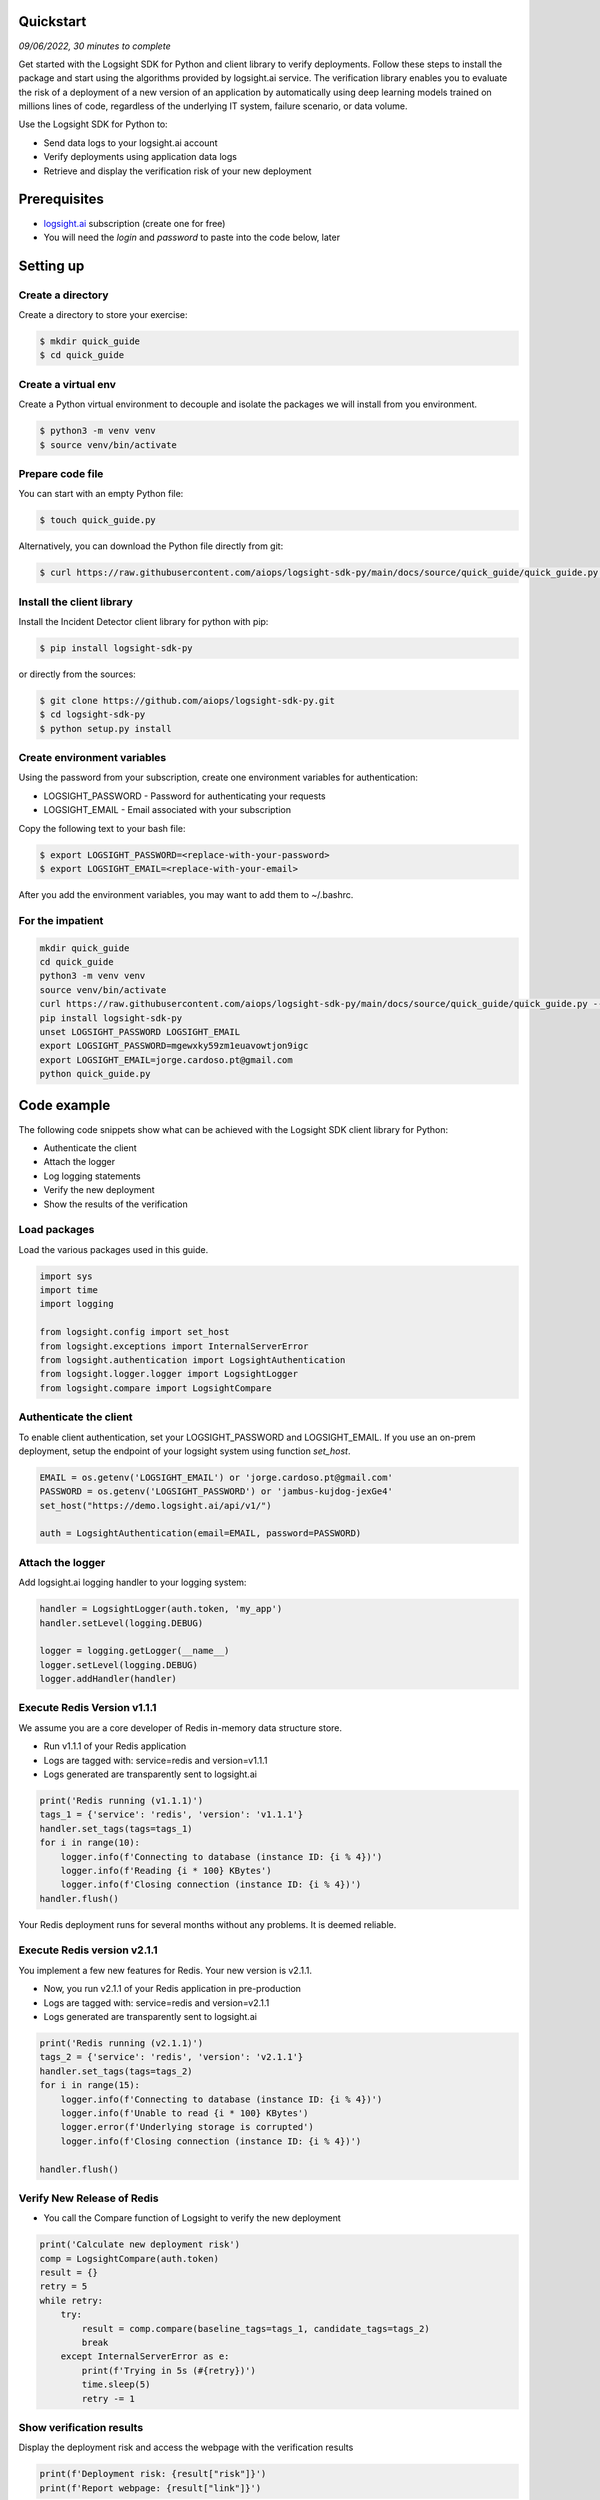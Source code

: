 
Quickstart
**********

*09/06/2022, 30 minutes to complete*

Get started with the Logsight SDK for Python and client library to verify deployments.
Follow these steps to install the package and start using the algorithms provided by logsight.ai service.
The verification library enables you to evaluate the risk of a deployment of a new version of an application
by automatically using deep learning models trained on millions lines of code, regardless of the underlying IT system, failure scenario, or data volume.

Use the Logsight SDK for Python to:

+ Send data logs to your logsight.ai account
+ Verify deployments using application data logs
+ Retrieve and display the verification risk of your new deployment


Prerequisites
*************
+ logsight.ai_ subscription (create one for free)
+ You will need the `login` and `password` to paste into the code below, later

.. _logsight.ai: https://logsight.ai/



Setting up
**********

Create a directory
==================

Create a directory to store your exercise:

.. code-block:: console

    $ mkdir quick_guide
    $ cd quick_guide


Create a virtual env
====================

Create a Python virtual environment to decouple and isolate the packages we will install from you environment.

.. code-block:: console

    $ python3 -m venv venv
    $ source venv/bin/activate


Prepare code file
=================

You can start with an empty Python file:

.. code-block:: console

    $ touch quick_guide.py

Alternatively, you can download the Python file directly from git:

.. code-block:: console

    $ curl https://raw.githubusercontent.com/aiops/logsight-sdk-py/main/docs/source/quick_guide/quick_guide.py --output quick_guide.py


Install the client library
==========================

Install the Incident Detector client library for python with pip:

.. code-block:: console

    $ pip install logsight-sdk-py

or directly from the sources:

.. code-block:: console

    $ git clone https://github.com/aiops/logsight-sdk-py.git
    $ cd logsight-sdk-py
    $ python setup.py install


Create environment variables
=============================

Using the password from your subscription, create one environment variables for authentication:

+ LOGSIGHT_PASSWORD - Password for authenticating your requests
+ LOGSIGHT_EMAIL - Email associated with your subscription

Copy the following text to your bash file:

.. code-block:: console

    $ export LOGSIGHT_PASSWORD=<replace-with-your-password>
    $ export LOGSIGHT_EMAIL=<replace-with-your-email>

After you add the environment variables, you may want to add them to ~/.bashrc.


For the impatient
=================

.. code-block:: console

    mkdir quick_guide
    cd quick_guide
    python3 -m venv venv
    source venv/bin/activate
    curl https://raw.githubusercontent.com/aiops/logsight-sdk-py/main/docs/source/quick_guide/quick_guide.py --output detecting_incidents_app.py
    pip install logsight-sdk-py
    unset LOGSIGHT_PASSWORD LOGSIGHT_EMAIL
    export LOGSIGHT_PASSWORD=mgewxky59zm1euavowtjon9igc
    export LOGSIGHT_EMAIL=jorge.cardoso.pt@gmail.com
    python quick_guide.py


Code example
************

The following code snippets show what can be achieved with the Logsight SDK client library for Python:

+ Authenticate the client
+ Attach the logger
+ Log logging statements
+ Verify the new deployment
+ Show the results of the verification


Load packages
=============

Load the various packages used in this guide.

.. code:: python

    import sys
    import time
    import logging

    from logsight.config import set_host
    from logsight.exceptions import InternalServerError
    from logsight.authentication import LogsightAuthentication
    from logsight.logger.logger import LogsightLogger
    from logsight.compare import LogsightCompare


Authenticate the client
=======================

To enable client authentication, set your LOGSIGHT_PASSWORD and LOGSIGHT_EMAIL.
If you use an on-prem deployment, setup the endpoint of your logsight system using function `set_host`.

.. code:: python

    EMAIL = os.getenv('LOGSIGHT_EMAIL') or 'jorge.cardoso.pt@gmail.com'
    PASSWORD = os.getenv('LOGSIGHT_PASSWORD') or 'jambus-kujdog-jexGe4'
    set_host("https://demo.logsight.ai/api/v1/")

    auth = LogsightAuthentication(email=EMAIL, password=PASSWORD)


Attach the logger
=================

Add logsight.ai logging handler to your logging system:

.. code:: python

    handler = LogsightLogger(auth.token, 'my_app')
    handler.setLevel(logging.DEBUG)

    logger = logging.getLogger(__name__)
    logger.setLevel(logging.DEBUG)
    logger.addHandler(handler)


Execute Redis Version v1.1.1
============================

We assume you are a core developer of Redis in-memory data structure store.

+ Run v1.1.1 of your Redis application
+ Logs are tagged with: service=redis and version=v1.1.1
+ Logs generated are transparently sent to logsight.ai

.. code:: python

    print('Redis running (v1.1.1)')
    tags_1 = {'service': 'redis', 'version': 'v1.1.1'}
    handler.set_tags(tags=tags_1)
    for i in range(10):
        logger.info(f'Connecting to database (instance ID: {i % 4})')
        logger.info(f'Reading {i * 100} KBytes')
        logger.info(f'Closing connection (instance ID: {i % 4})')
    handler.flush()

Your Redis deployment runs for several months without any problems.
It is deemed reliable.


Execute Redis version v2.1.1
============================

You implement a few new features for Redis.
Your new version is v2.1.1.

+ Now, you run v2.1.1 of your Redis application in pre-production
+ Logs are tagged with: service=redis and version=v2.1.1
+ Logs generated are transparently sent to logsight.ai

.. code:: python

    print('Redis running (v2.1.1)')
    tags_2 = {'service': 'redis', 'version': 'v2.1.1'}
    handler.set_tags(tags=tags_2)
    for i in range(15):
        logger.info(f'Connecting to database (instance ID: {i % 4})')
        logger.info(f'Unable to read {i * 100} KBytes')
        logger.error(f'Underlying storage is corrupted')
        logger.info(f'Closing connection (instance ID: {i % 4})')

    handler.flush()


Verify New Release of Redis
===========================

+ You call the Compare function of Logsight to verify the new deployment

.. code:: python

    print('Calculate new deployment risk')
    comp = LogsightCompare(auth.token)
    result = {}
    retry = 5
    while retry:
        try:
            result = comp.compare(baseline_tags=tags_1, candidate_tags=tags_2)
            break
        except InternalServerError as e:
            print(f'Trying in 5s (#{retry})')
            time.sleep(5)
            retry -= 1



Show verification results
=========================

Display the deployment risk and access the webpage with the verification results

.. code:: python

    print(f'Deployment risk: {result["risk"]}')
    print(f'Report webpage: {result["link"]}')

You can copy the url to your browser to see the results of the evaluation.

Run the application
*******************

Run the Python code from your quick_guide directory.

.. code-block:: console

    $ python quick_guide.py
